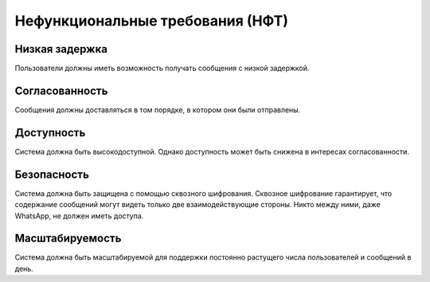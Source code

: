 .. _nft:

-------------------------------------------
Нефункциональные требования (НФТ)
-------------------------------------------

Низкая задержка
~~~~~~~~~~~~~~~~~~~~

Пользователи должны иметь возможность получать сообщения с низкой задержкой.

Согласованность
~~~~~~~~~~~~~~~~~~

Сообщения должны доставляться в том порядке, в котором они были отправлены.

Доступность
~~~~~~~~~~~~~~~

Система должна быть высокодоступной. Однако доступность может быть снижена в интересах согласованности.

Безопасность
~~~~~~~~~~~~~~~~~~

Система должна быть защищена с помощью сквозного шифрования. Сквозное шифрование гарантирует, что содержание сообщений могут видеть только две взаимодействующие стороны. Никто между ними, даже WhatsApp, не должен иметь доступа.

Масштабируемость
~~~~~~~~~~~~~~~~~~~~~

Система должна быть масштабируемой для поддержки постоянно растущего числа пользователей и сообщений в день.